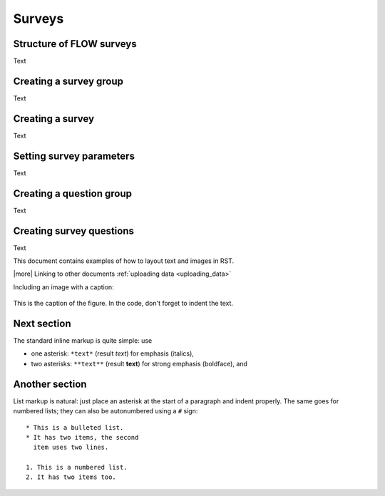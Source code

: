 Surveys
================

Structure of FLOW surveys
-----------------

Text

Creating a survey group
-----------------

Text

Creating a survey
-----------------

Text

Setting survey parameters
-----------------

Text

Creating a question group
-----------------

Text

Creating survey questions
-----------------

Text



This document contains examples of how to layout text and images in RST.

|more| Linking to other documents :ref:`uploading data <uploading_data>`

Including an image with a caption:

.. figure:: img/phone_4.png
   :width: 200 px
   :alt: image of phone
   :align: center

   This is the caption of the figure. In the code, don't forget to indent the text.
   
   
Next section
-----------------

The standard inline markup is quite simple: use

* one asterisk: ``*text*`` (result *text*) for emphasis (italics),
* two asterisks: ``**text**`` (result **text**) for strong emphasis (boldface), and

Another section
------------------
List markup is natural: just place an asterisk at
the start of a paragraph and indent properly.  The same goes for numbered lists;
they can also be autonumbered using a ``#`` sign::

   * This is a bulleted list.
   * It has two items, the second
     item uses two lines.

   1. This is a numbered list.
   2. It has two items too.